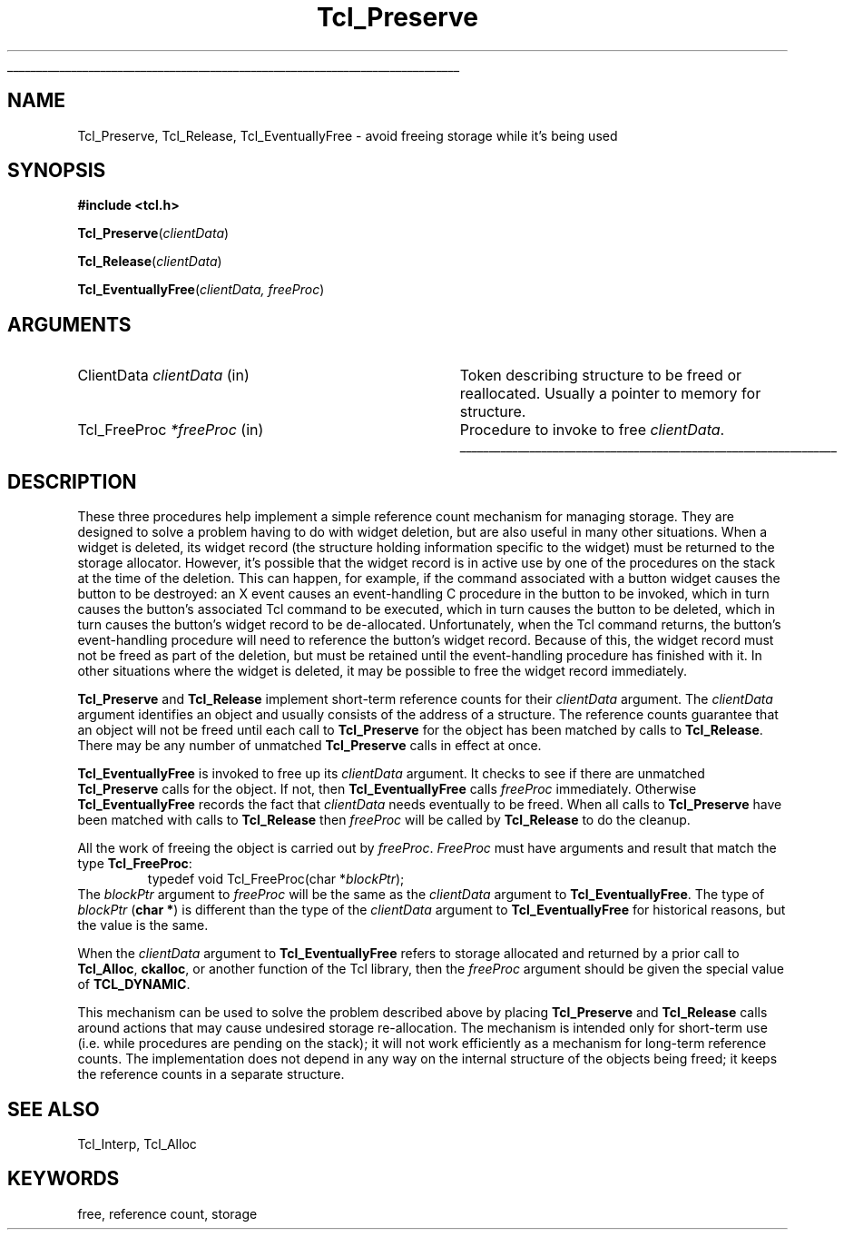 '\"
'\" Copyright (c) 1990 The Regents of the University of California.
'\" Copyright (c) 1994-1996 Sun Microsystems, Inc.
'\"
'\" See the file "license.terms" for information on usage and redistribution
'\" of this file, and for a DISCLAIMER OF ALL WARRANTIES.
'\" 
'\" RCS: @(#) $Id: Preserve.3,v 1.4 2002/02/26 02:22:20 hobbs Exp $
'\" 
'\" The definitions below are for supplemental macros used in Tcl/Tk
'\" manual entries.
'\"
'\" .AP type name in/out ?indent?
'\"	Start paragraph describing an argument to a library procedure.
'\"	type is type of argument (int, etc.), in/out is either "in", "out",
'\"	or "in/out" to describe whether procedure reads or modifies arg,
'\"	and indent is equivalent to second arg of .IP (shouldn't ever be
'\"	needed;  use .AS below instead)
'\"
'\" .AS ?type? ?name?
'\"	Give maximum sizes of arguments for setting tab stops.  Type and
'\"	name are examples of largest possible arguments that will be passed
'\"	to .AP later.  If args are omitted, default tab stops are used.
'\"
'\" .BS
'\"	Start box enclosure.  From here until next .BE, everything will be
'\"	enclosed in one large box.
'\"
'\" .BE
'\"	End of box enclosure.
'\"
'\" .CS
'\"	Begin code excerpt.
'\"
'\" .CE
'\"	End code excerpt.
'\"
'\" .VS ?version? ?br?
'\"	Begin vertical sidebar, for use in marking newly-changed parts
'\"	of man pages.  The first argument is ignored and used for recording
'\"	the version when the .VS was added, so that the sidebars can be
'\"	found and removed when they reach a certain age.  If another argument
'\"	is present, then a line break is forced before starting the sidebar.
'\"
'\" .VE
'\"	End of vertical sidebar.
'\"
'\" .DS
'\"	Begin an indented unfilled display.
'\"
'\" .DE
'\"	End of indented unfilled display.
'\"
'\" .SO
'\"	Start of list of standard options for a Tk widget.  The
'\"	options follow on successive lines, in four columns separated
'\"	by tabs.
'\"
'\" .SE
'\"	End of list of standard options for a Tk widget.
'\"
'\" .OP cmdName dbName dbClass
'\"	Start of description of a specific option.  cmdName gives the
'\"	option's name as specified in the class command, dbName gives
'\"	the option's name in the option database, and dbClass gives
'\"	the option's class in the option database.
'\"
'\" .UL arg1 arg2
'\"	Print arg1 underlined, then print arg2 normally.
'\"
'\" RCS: @(#) $Id: man.macros,v 1.4 2000/08/25 06:18:32 ericm Exp $
'\"
'\"	# Set up traps and other miscellaneous stuff for Tcl/Tk man pages.
.if t .wh -1.3i ^B
.nr ^l \n(.l
.ad b
'\"	# Start an argument description
.de AP
.ie !"\\$4"" .TP \\$4
.el \{\
.   ie !"\\$2"" .TP \\n()Cu
.   el          .TP 15
.\}
.ta \\n()Au \\n()Bu
.ie !"\\$3"" \{\
\&\\$1	\\fI\\$2\\fP	(\\$3)
.\".b
.\}
.el \{\
.br
.ie !"\\$2"" \{\
\&\\$1	\\fI\\$2\\fP
.\}
.el \{\
\&\\fI\\$1\\fP
.\}
.\}
..
'\"	# define tabbing values for .AP
.de AS
.nr )A 10n
.if !"\\$1"" .nr )A \\w'\\$1'u+3n
.nr )B \\n()Au+15n
.\"
.if !"\\$2"" .nr )B \\w'\\$2'u+\\n()Au+3n
.nr )C \\n()Bu+\\w'(in/out)'u+2n
..
.AS Tcl_Interp Tcl_CreateInterp in/out
'\"	# BS - start boxed text
'\"	# ^y = starting y location
'\"	# ^b = 1
.de BS
.br
.mk ^y
.nr ^b 1u
.if n .nf
.if n .ti 0
.if n \l'\\n(.lu\(ul'
.if n .fi
..
'\"	# BE - end boxed text (draw box now)
.de BE
.nf
.ti 0
.mk ^t
.ie n \l'\\n(^lu\(ul'
.el \{\
.\"	Draw four-sided box normally, but don't draw top of
.\"	box if the box started on an earlier page.
.ie !\\n(^b-1 \{\
\h'-1.5n'\L'|\\n(^yu-1v'\l'\\n(^lu+3n\(ul'\L'\\n(^tu+1v-\\n(^yu'\l'|0u-1.5n\(ul'
.\}
.el \}\
\h'-1.5n'\L'|\\n(^yu-1v'\h'\\n(^lu+3n'\L'\\n(^tu+1v-\\n(^yu'\l'|0u-1.5n\(ul'
.\}
.\}
.fi
.br
.nr ^b 0
..
'\"	# VS - start vertical sidebar
'\"	# ^Y = starting y location
'\"	# ^v = 1 (for troff;  for nroff this doesn't matter)
.de VS
.if !"\\$2"" .br
.mk ^Y
.ie n 'mc \s12\(br\s0
.el .nr ^v 1u
..
'\"	# VE - end of vertical sidebar
.de VE
.ie n 'mc
.el \{\
.ev 2
.nf
.ti 0
.mk ^t
\h'|\\n(^lu+3n'\L'|\\n(^Yu-1v\(bv'\v'\\n(^tu+1v-\\n(^Yu'\h'-|\\n(^lu+3n'
.sp -1
.fi
.ev
.\}
.nr ^v 0
..
'\"	# Special macro to handle page bottom:  finish off current
'\"	# box/sidebar if in box/sidebar mode, then invoked standard
'\"	# page bottom macro.
.de ^B
.ev 2
'ti 0
'nf
.mk ^t
.if \\n(^b \{\
.\"	Draw three-sided box if this is the box's first page,
.\"	draw two sides but no top otherwise.
.ie !\\n(^b-1 \h'-1.5n'\L'|\\n(^yu-1v'\l'\\n(^lu+3n\(ul'\L'\\n(^tu+1v-\\n(^yu'\h'|0u'\c
.el \h'-1.5n'\L'|\\n(^yu-1v'\h'\\n(^lu+3n'\L'\\n(^tu+1v-\\n(^yu'\h'|0u'\c
.\}
.if \\n(^v \{\
.nr ^x \\n(^tu+1v-\\n(^Yu
\kx\h'-\\nxu'\h'|\\n(^lu+3n'\ky\L'-\\n(^xu'\v'\\n(^xu'\h'|0u'\c
.\}
.bp
'fi
.ev
.if \\n(^b \{\
.mk ^y
.nr ^b 2
.\}
.if \\n(^v \{\
.mk ^Y
.\}
..
'\"	# DS - begin display
.de DS
.RS
.nf
.sp
..
'\"	# DE - end display
.de DE
.fi
.RE
.sp
..
'\"	# SO - start of list of standard options
.de SO
.SH "STANDARD OPTIONS"
.LP
.nf
.ta 5.5c 11c
.ft B
..
'\"	# SE - end of list of standard options
.de SE
.fi
.ft R
.LP
See the \\fBoptions\\fR manual entry for details on the standard options.
..
'\"	# OP - start of full description for a single option
.de OP
.LP
.nf
.ta 4c
Command-Line Name:	\\fB\\$1\\fR
Database Name:	\\fB\\$2\\fR
Database Class:	\\fB\\$3\\fR
.fi
.IP
..
'\"	# CS - begin code excerpt
.de CS
.RS
.nf
.ta .25i .5i .75i 1i
..
'\"	# CE - end code excerpt
.de CE
.fi
.RE
..
.de UL
\\$1\l'|0\(ul'\\$2
..
.TH Tcl_Preserve 3 7.5 Tcl "Tcl Library Procedures"
.BS
.SH NAME
Tcl_Preserve, Tcl_Release, Tcl_EventuallyFree \- avoid freeing storage while it's being used
.SH SYNOPSIS
.nf
\fB#include <tcl.h>\fR
.sp
\fBTcl_Preserve\fR(\fIclientData\fR)
.sp
\fBTcl_Release\fR(\fIclientData\fR)
.sp
\fBTcl_EventuallyFree\fR(\fIclientData, freeProc\fR)
.SH ARGUMENTS
.AS Tcl_FreeProc clientData
.AP ClientData clientData in
Token describing structure to be freed or reallocated.  Usually a pointer
to memory for structure.
.AP Tcl_FreeProc *freeProc in
Procedure to invoke to free \fIclientData\fR.
.BE

.SH DESCRIPTION
.PP
These three procedures help implement a simple reference count mechanism
for managing storage.  They are designed to solve a problem
having to do with widget deletion, but are also useful in many other
situations.  When a widget is deleted, its
widget record (the structure holding information specific to the
widget) must be returned to the storage allocator.
However, it's possible that the widget record is in active use
by one of the procedures on the stack at the time of the deletion.
This can happen, for example, if the command associated with a button
widget causes the button to be destroyed:  an X event causes an
event-handling C procedure in the button to be invoked, which in
turn causes the button's associated Tcl command to be executed,
which in turn causes the button to be deleted, which in turn causes
the button's widget record to be de-allocated.
Unfortunately, when the Tcl command returns, the button's
event-handling procedure will need to reference the
button's widget record.
Because of this, the widget record must not be freed as part of the
deletion, but must be retained until the event-handling procedure has
finished with it.
In other situations where the widget is deleted, it may be possible
to free the widget record immediately.
.PP
\fBTcl_Preserve\fR and \fBTcl_Release\fR
implement short-term reference counts for their \fIclientData\fR
argument.
The \fIclientData\fR argument identifies an object and usually
consists of the address of a structure.
The reference counts guarantee that an object will not be freed
until each call to \fBTcl_Preserve\fR for the object has been
matched by calls to \fBTcl_Release\fR.
There may be any number of unmatched \fBTcl_Preserve\fR calls
in effect at once.
.PP
\fBTcl_EventuallyFree\fR is invoked to free up its \fIclientData\fR
argument.
It checks to see if there are unmatched \fBTcl_Preserve\fR calls
for the object.
If not, then \fBTcl_EventuallyFree\fR calls \fIfreeProc\fR immediately.
Otherwise \fBTcl_EventuallyFree\fR records the fact that \fIclientData\fR
needs eventually to be freed.
When all calls to \fBTcl_Preserve\fR have been matched with
calls to \fBTcl_Release\fR then \fIfreeProc\fR will be called by
\fBTcl_Release\fR to do the cleanup.
.PP
All the work of freeing the object is carried out by \fIfreeProc\fR.
\fIFreeProc\fR must have arguments and result that match the
type \fBTcl_FreeProc\fR:
.CS
typedef void Tcl_FreeProc(char *\fIblockPtr\fR);
.CE
The \fIblockPtr\fR argument to \fIfreeProc\fR will be the
same as the \fIclientData\fR argument to \fBTcl_EventuallyFree\fR.
The type of \fIblockPtr\fR (\fBchar *\fR) is different than the type of the
\fIclientData\fR argument to \fBTcl_EventuallyFree\fR for historical
reasons, but the value is the same.
.PP
When the \fIclientData\fR argument to \fBTcl_EventuallyFree\fR
refers to storage allocated and returned by a prior call to
\fBTcl_Alloc\fR, \fBckalloc\fR, or another function of the Tcl library,
then the \fIfreeProc\fR argument should be given the special value of
\fBTCL_DYNAMIC\fR.
.PP
This mechanism can be used to solve the problem described above
by placing \fBTcl_Preserve\fR and \fBTcl_Release\fR calls around
actions that may cause undesired storage re-allocation.  The
mechanism is intended only for short-term use (i.e. while procedures
are pending on the stack);  it will not work efficiently as a
mechanism for long-term reference counts.
The implementation does not depend in any way on the internal
structure of the objects being freed;  it keeps the reference
counts in a separate structure.

.SH "SEE ALSO"
Tcl_Interp, Tcl_Alloc

.SH KEYWORDS
free, reference count, storage
